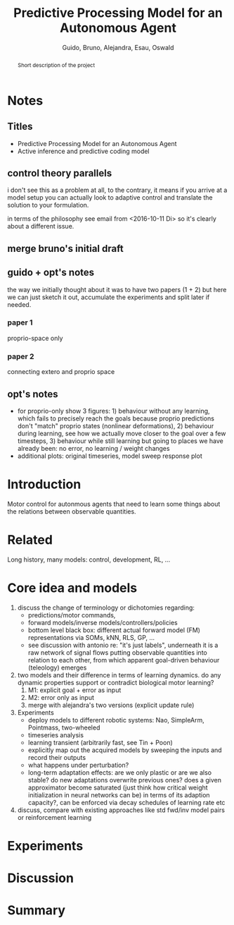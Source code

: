 #+TITLE: Predictive Processing Model for an Autonomous Agent

#+AUTHOR: Guido, Bruno, Alejandra, Esau, Oswald

#+OPTIONS: toc:nil
#+LATEX_HEADER: \usepackage{fullpage}
#+LATEX_HEADER: \usepackage{lmodern}
#+LATEX_HEADER: \usepackage{subfigure}
#+LATEX_HEADER: \usepackage{titling}
#+LATEX_HEADER: \usepackage{wrapfig}
#+LATEX_HEADER: \usepackage{hyperref}
#+LATEX_HEADER: \renewcommand{\familydefault}{\sfdefault}
#+LATEX_HEADER: \parindent10pt

#+LaTeX_HEADER: \usepackage[style=authoryear,backend=biber,bibencoding=utf8,natbib]{biblatex}
#+LaTeX_HEADER: \bibliography{research}

#+BIBLIOGRAPHY: research plainnat

#+BEGIN_abstract
Short description of the project
#+END_abstract

* Notes
** Titles
 - Predictive Processing Model for an Autonomous Agent
 - Active inference and predictive coding model
** control theory parallels

i don't see this as a problem at all, to the contrary, it means if you
arrive at a model setup you can actually look to adaptive control and
translate the solution to your formulation.

in terms of the philosophy see email from <2016-10-11 Di> so it's
clearly about a different issue.

** merge bruno's initial draft
** guido + opt's notes

the way we initially thought about it was to have two papers (1 + 2)
but here we can just sketch it out, accumulate the experiments and
split later if needed.

*** paper 1

proprio-space only

*** paper 2

connecting extero and proprio space

** opt's notes
 - for proprio-only show 3 figures: 1) behaviour without any learning,
   which fails to precisely reach the goals because proprio
   predictions don't "match" proprio states (nonlinear
   deformations), 2) behaviour during learning, see how we actually
   move closer to the goal over a few timesteps, 3) behaviour while
   still learning but going to places we have already been: no error,
   no learning / weight changes
 - additional plots: original timeseries, model sweep response plot

* Introduction

Motor control for autonmous agents that need to learn some things
about the relations between observable quantities.

* Related

Long history, many models: control, development, RL, ...

* Core idea and models 
 1. discuss the change of terminology or dichotomies regarding:
  - predictions/motor commands,
  - forward models/inverse models/controllers/policies
  - bottom level black box: different actual forward model (FM)
    representations via SOMs, kNN, RLS, GP, ...
  - see discussion with antonio re: "it's just labels", underneath it is a raw
    network of signal flows putting observable quantities into
    relation to each other, from which apparent goal-driven behaviour
    (teleology) emerges
 2. two models and their difference in terms of learning dynamics. do
    any dynamic properties support or contradict biological motor learning?
  1. M1: explicit goal + error as input
  2. M2: error only as input
  3. merge with alejandra's two versions (explicit update rule)
 3. Experiments
  - deploy models to different robotic systems: Nao, SimpleArm,
    Pointmass, two-wheeled
  - timeseries analysis
  - learning transient (arbitrarily fast, see Tin + Poon)
  - explicitly map out the acquired models by sweeping the inputs and
    record their outputs
  - what happens under perturbation?
  - long-term adaptation effects: are we only plastic or are we also
    stable? do new adaptations overwrite previous ones? does a given
    approximator become saturated (just think how critical weight
    initialization in neural networks can be) in terms of its adaption
    capacity?, can be enforced via decay schedules of learning rate
    etc
 4. discuss, compare with existing approaches like std fwd/inv model
    pairs or reinforcement learning

* Experiments
* Discussion
* Summary
